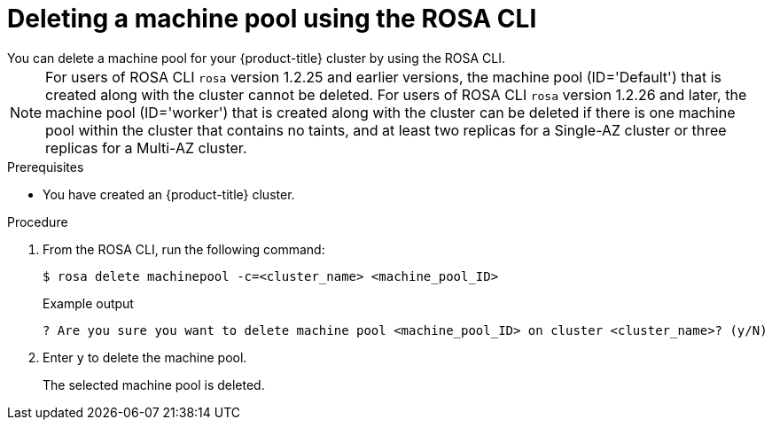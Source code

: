 // Module included in the following assemblies:
//
// * rosa_cluster_admin/rosa_nodes/rosa-managing-worker-nodes.adoc

:_mod-docs-content-type: PROCEDURE
[id="deleting-machine-pools-cli_{context}"]
= Deleting a machine pool using the ROSA CLI
You can delete a machine pool for your {product-title} cluster by using the ROSA CLI.

[NOTE]
====
For users of ROSA CLI `rosa` version 1.2.25 and earlier versions, the machine pool (ID='Default') that is created along with the cluster cannot be deleted. For users of ROSA CLI `rosa` version 1.2.26 and later, the machine pool (ID='worker') that is created along with the cluster can be deleted if there is one machine pool within the cluster that contains no taints, and at least two replicas for a Single-AZ cluster or three replicas for a Multi-AZ cluster.
====

.Prerequisites

ifdef::openshift-rosa,openshift-rosa-hcp[]
* You created a ROSA cluster.
* The cluster is in the ready state.
* You have an existing machine pool without any taints and with at least two instances for a Single-AZ cluster or three instances for a Multi-AZ cluster.
endif::openshift-rosa,openshift-rosa-hcp[]
ifndef::openshift-rosa,openshift-rosa-hcp[]
* You have created an {product-title} cluster.
endif::[]

.Procedure
. From the ROSA CLI, run the following command:
+
[source,terminal]
----
$ rosa delete machinepool -c=<cluster_name> <machine_pool_ID>
----
+
.Example output
[source,terminal]
----
? Are you sure you want to delete machine pool <machine_pool_ID> on cluster <cluster_name>? (y/N)
----
. Enter `y` to delete the machine pool.
+
The selected machine pool is deleted.
